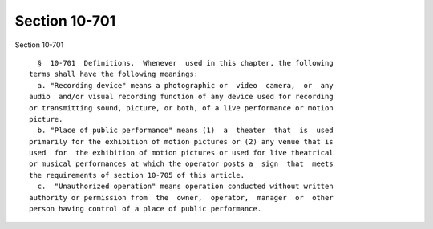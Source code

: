 Section 10-701
==============

Section 10-701 ::    
        
     
        §  10-701  Definitions.  Whenever  used in this chapter, the following
      terms shall have the following meanings:
        a. "Recording device" means a photographic or  video  camera,  or  any
      audio  and/or visual recording function of any device used for recording
      or transmitting sound, picture, or both, of a live performance or motion
      picture.
        b. "Place of public performance" means (1)  a  theater  that  is  used
      primarily for the exhibition of motion pictures or (2) any venue that is
      used  for  the exhibition of motion pictures or used for live theatrical
      or musical performances at which the operator posts a  sign  that  meets
      the requirements of section 10-705 of this article.
        c.  "Unauthorized operation" means operation conducted without written
      authority or permission from  the  owner,  operator,  manager  or  other
      person having control of a place of public performance.
    
    
    
    
    
    
    